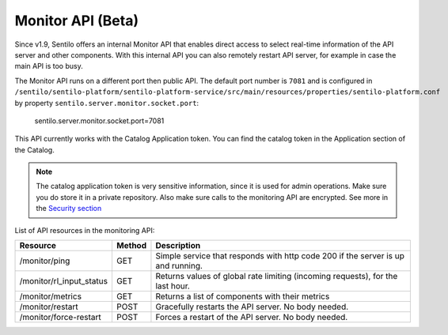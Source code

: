 Monitor API (Beta)
==================

Since v1.9, Sentilo offers an internal Monitor API that enables direct access to
select real-time information of the API server and other components.
With this internal API you can also remotely restart API server, for example in case the main API is too busy.

The Monitor API runs on a different port then public API. The default port number is :literal:`7081` and is configured in
:literal:`/sentilo/sentilo-platform/sentilo-platform-service/src/main/resources/properties/sentilo-platform.conf`
by property :literal:`sentilo.server.monitor.socket.port`:

..

    sentilo.server.monitor.socket.port=7081

This API currently works with the Catalog Application token. You can find the catalog token in the Application
section of the Catalog.

.. note::

   The catalog application token is very sensitive information, since it is used for admin operations. Make sure
   you do store it in a private repository. Also make sure calls to the monitoring API are encrypted. See more in the
   `Security section <./security.html>`__


List of API resources in the monitoring API:

+--------------------------+--------+-----------------------------------------------------------------------------------+
|         Resource         | Method |                                    Description                                    |
+==========================+========+===================================================================================+
| /monitor/ping            | GET    | Simple service that responds with http code 200  if the server is up and running. |
+--------------------------+--------+-----------------------------------------------------------------------------------+
| /monitor/rl_input_status | GET    | Returns values of global rate limiting (incoming requests), for the last hour.    |
+--------------------------+--------+-----------------------------------------------------------------------------------+
| /monitor/metrics         | GET    | Returns a list of components with their metrics                                   |
+--------------------------+--------+-----------------------------------------------------------------------------------+
| /monitor/restart         | POST   | Gracefully restarts the API server. No body needed.                               |
+--------------------------+--------+-----------------------------------------------------------------------------------+
| /monitor/force-restart   | POST   | Forces a restart of the API server. No body needed.                               |
+--------------------------+--------+-----------------------------------------------------------------------------------+

